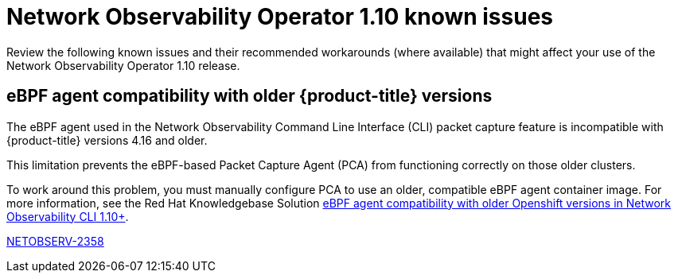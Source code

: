 // Module included in the following assemblies:
// * network_observability/network-observability-release-notes-1-10.adoc

:_mod-docs-content-type: REFERENCE
[id="network-observability-operator-release-notes-1-10-known-issues_{context}"]
= Network Observability Operator 1.10 known issues

[role="_abstract"]
Review the following known issues and their recommended workarounds (where available) that might affect your use of the Network Observability Operator 1.10 release.

[id="eBPF-agent-compatibility-with-older-open-shift-versions_{context}"]
== eBPF agent compatibility with older {product-title} versions
The eBPF agent used in the Network Observability Command Line Interface (CLI) packet capture feature is incompatible with {product-title} versions 4.16 and older.

This limitation prevents the eBPF-based Packet Capture Agent (PCA) from functioning correctly on those older clusters.

To work around this problem, you must manually configure PCA to use an older, compatible eBPF agent container image. For more information, see the Red Hat Knowledgebase Solution link:https://access.redhat.com/solutions/7132671[eBPF agent compatibility with older Openshift versions in Network Observability CLI 1.10+].

link:https://issues.redhat.com/browse/NETOBSERV-2358[NETOBSERV-2358]
